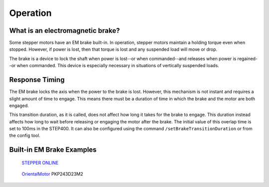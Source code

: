 *********
Operation
*********

=================================
What is an electromagnetic brake?
=================================

Some stepper motors have an EM brake built-in. In operation, stepper
motors maintain a holding torque even when stopped. However, if power is
lost, then that torque is lost and any suspended load will move or drop.

The brake is a device to lock the shaft when power is lost--or when
commanded--and releases when power is regained--or when commanded. This
device is especially necessary in situations of vertically suspended
loads.

===============
Response Timing
===============

The EM brake locks the axis when the power to the brake is lost.
However, this mechanism is not instant and requires a slight amount of
time to engage. This means there must be a duration of time in which the
brake and the motor are both engaged.

This transition duration, as it is called, does not affect how long it
takes for the brake to engage. This duration instead affects how long to
wait before releasing or engaging the motor after the brake. The initial
value of this overlap time is set to 100ms in the STEP400. It can also
be configured using the command ``/setBrakeTransitionDuration`` or from
the config tool.

.. image:: /img/brakeTransition.png

==========================
Built-in EM Brake Examples
==========================

.. figure:: /img/nema-23-stepper-19nm269ozin-w-brake-friction-torque-20nm283ozin-52372-1000x1000-1.jpg

    `STEPPER ONLINE`_

.. figure:: /img/pkp243d-700x525.jpg

    `OrientalMotor`_ PKP243D23M2


.. _STEPPER ONLINE: https://www.omc-stepperonline.com/stepper-motor-brake/nema-23-stepper-19nm269ozin-w-brake-friction-torque-20nm283ozin-23hs30-2804d-b200.html
.. _OrientalMotor: https://www.orientalmotor.co.jp/